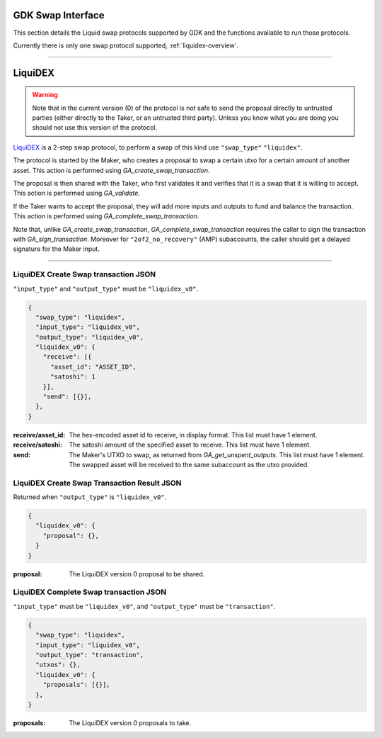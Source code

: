 .. _swap-overview:

GDK Swap Interface
==================

This section details the Liquid swap protocols supported by GDK and
the functions available to run those protocols.

Currently there is only one swap protocol supported, :ref:`liquidex-overview`.

---------------------------------------------------------------------

.. _liquidex-overview:

LiquiDEX
========

.. warning::
    Note that in the current version (0) of the protocol is not safe
    to send the proposal directly to untrusted parties (either
    directly to the Taker, or an untrusted third party). Unless you
    know what you are doing you should not use this version of the
    protocol.

`LiquiDEX`_ is a 2-step swap protocol, to perform a swap of this kind
use ``"swap_type"`` ``"liquidex"``.

.. _LiquiDEX: https://medium.com/blockstream/liquidex-2-step-atomic-swaps-on-the-liquid-network-8a7ff6fb7aa5

The protocol is started by the Maker, who creates a proposal to swap
a certain utxo for a certain amount of another asset.
This action is performed using `GA_create_swap_transaction`.

The proposal is then shared with the Taker, who first validates it
and verifies that it is a swap that it is willing to accept.
This action is performed using `GA_validate`.

If the Taker wants to accept the proposal, they will add more inputs
and outputs to fund and balance the transaction.
This action is performed using `GA_complete_swap_transaction`.

Note that, unlike `GA_create_swap_transaction`,
`GA_complete_swap_transaction` requires the caller to sign the
transaction with `GA_sign_transaction`.
Moreover for ``"2of2_no_recovery"`` (AMP) subaccounts, the caller
should get a delayed signature for the Maker input.

---------------------------------------------------------------------

.. _liquidex-v0-create-details:

LiquiDEX Create Swap transaction JSON
-------------------------------------

``"input_type"`` and ``"output_type"`` must be ``"liquidex_v0"``.

.. code-block:: json

  {
    "swap_type": "liquidex",
    "input_type": "liquidex_v0",
    "output_type": "liquidex_v0",
    "liquidex_v0": {
      "receive": [{
        "asset_id": "ASSET_ID",
        "satoshi": 1
      }],
      "send": [{}],
    },
  }

:receive/asset_id: The hex-encoded asset id to receive, in display format.
                   This list must have 1 element.
:receive/satoshi: The satoshi amount of the specified asset to receive.
                  This list must have 1 element.
:send: The Maker's UTXO to swap, as returned from `GA_get_unspent_outputs`.
       This list must have 1 element.
       The swapped asset will be received to the same subaccount as the
       utxo provided.

.. _liquidex-v0-create-result:

LiquiDEX Create Swap Transaction Result JSON
--------------------------------------------

Returned when ``"output_type"`` is ``"liquidex_v0"``.

.. code-block:: json

  {
    "liquidex_v0": {
      "proposal": {},
    }
  }

:proposal: The LiquiDEX version 0 proposal to be shared.

.. _liquidex-v0-complete-details:

LiquiDEX Complete Swap transaction JSON
---------------------------------------

``"input_type"`` must be ``"liquidex_v0"``,
and ``"output_type"`` must be ``"transaction"``.

.. code-block:: json

  {
    "swap_type": "liquidex",
    "input_type": "liquidex_v0",
    "output_type": "transaction",
    "utxos": {},
    "liquidex_v0": {
      "proposals": [{}],
    },
  }

:proposals: The LiquiDEX version 0 proposals to take.
